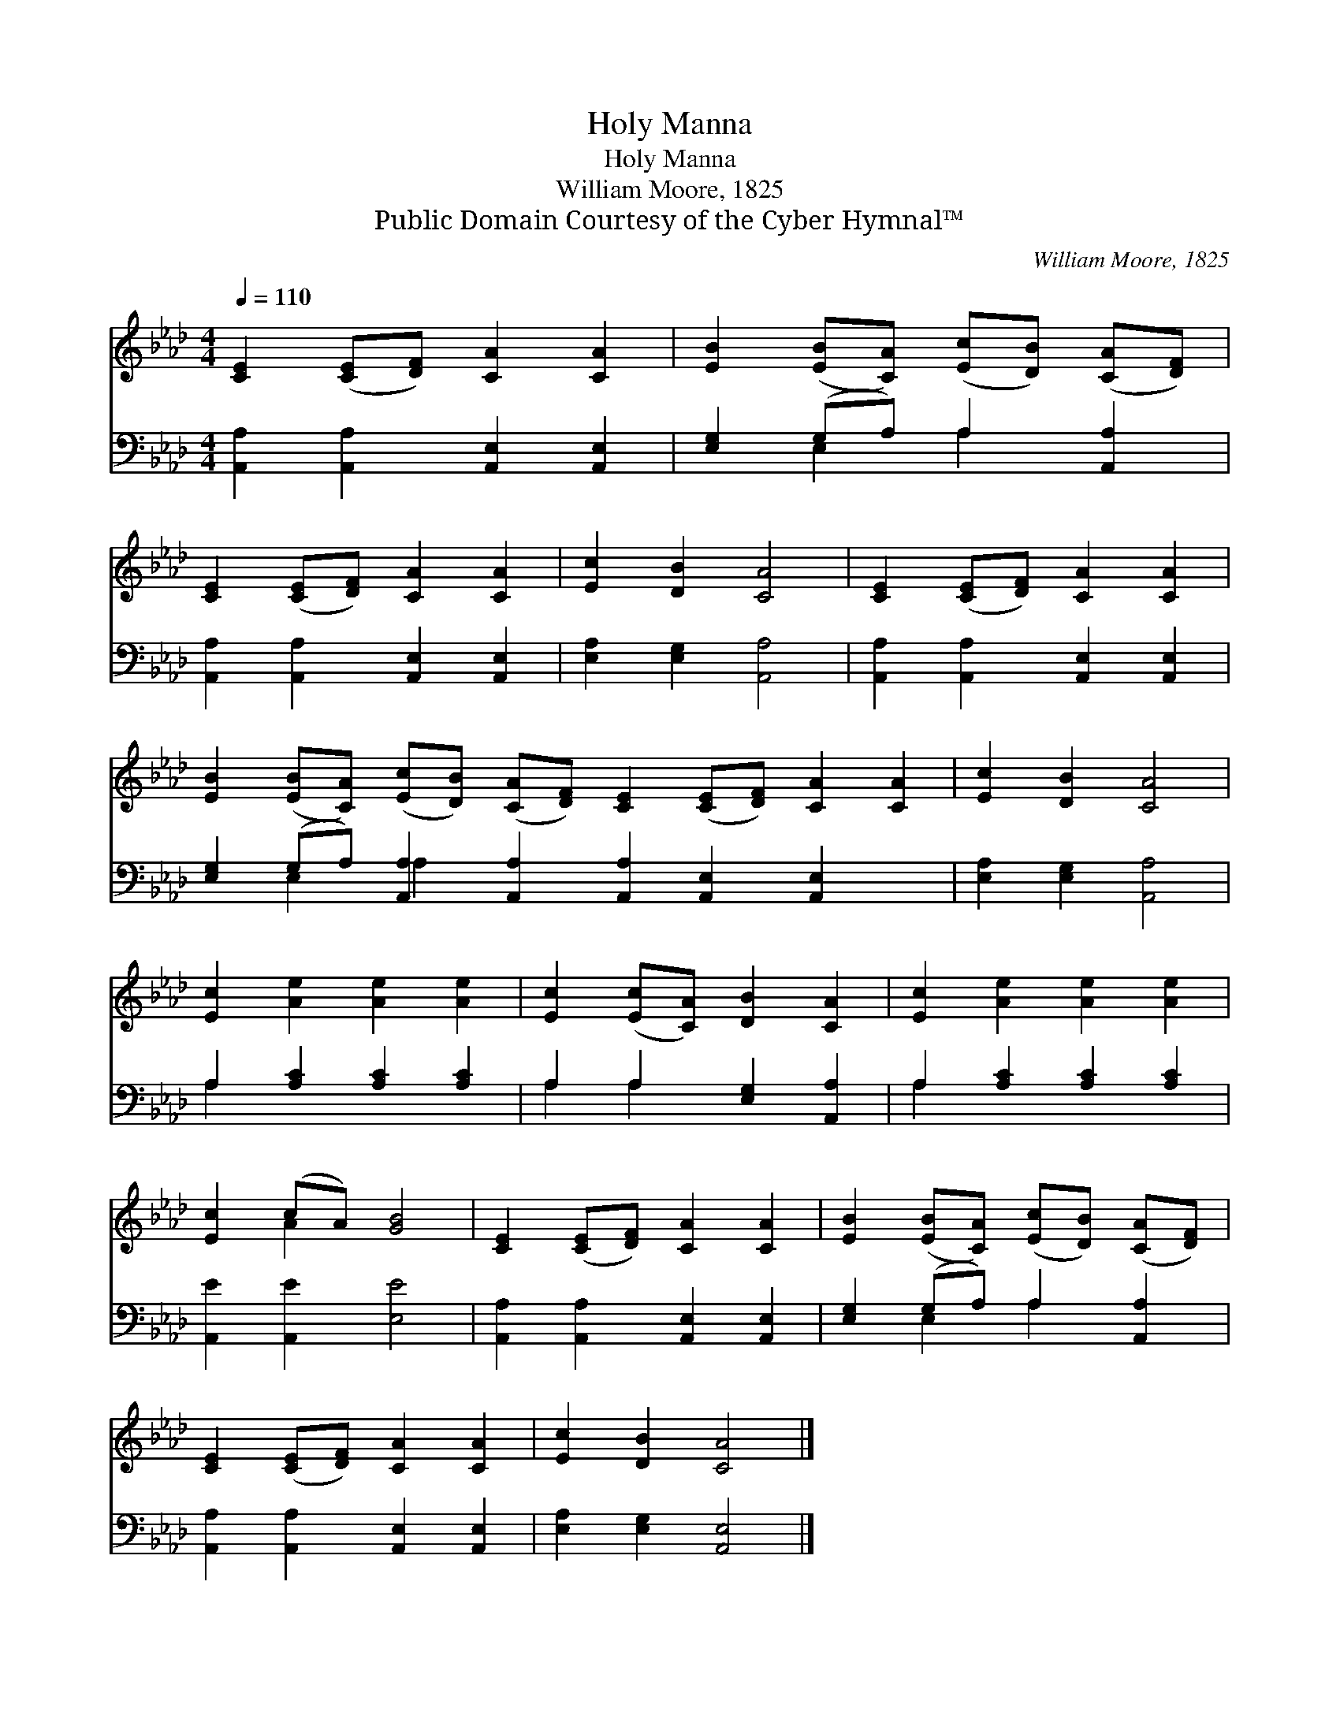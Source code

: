X:1
T:Holy Manna
T:Holy Manna
T:William Moore, 1825
T:Public Domain Courtesy of the Cyber Hymnal™
C:William Moore, 1825
Z:Public Domain
Z:Courtesy of the Cyber Hymnal™
%%score ( 1 2 ) ( 3 4 )
L:1/8
Q:1/4=110
M:4/4
K:Ab
V:1 treble 
V:2 treble 
V:3 bass 
V:4 bass 
V:1
 [CE]2 ([CE][DF]) [CA]2 [CA]2 | [EB]2 ([EB][CA]) ([Ec][DB]) ([CA][DF]) | %2
 [CE]2 ([CE][DF]) [CA]2 [CA]2 | [Ec]2 [DB]2 [CA]4 | [CE]2 ([CE][DF]) [CA]2 [CA]2 | %5
 [EB]2 ([EB][CA]) ([Ec][DB]) ([CA][DF]) [CE]2 ([CE][DF]) [CA]2 [CA]2 | [Ec]2 [DB]2 [CA]4 | %7
 [Ec]2 [Ae]2 [Ae]2 [Ae]2 | [Ec]2 ([Ec][CA]) [DB]2 [CA]2 | [Ec]2 [Ae]2 [Ae]2 [Ae]2 | %10
 [Ec]2 (cA) [GB]4 | [CE]2 ([CE][DF]) [CA]2 [CA]2 | [EB]2 ([EB][CA]) ([Ec][DB]) ([CA][DF]) | %13
 [CE]2 ([CE][DF]) [CA]2 [CA]2 | [Ec]2 [DB]2 [CA]4 |] %15
V:2
 x8 | x8 | x8 | x8 | x8 | x16 | x8 | x8 | x8 | x8 | x2 A2 x4 | x8 | x8 | x8 | x8 |] %15
V:3
 [A,,A,]2 [A,,A,]2 [A,,E,]2 [A,,E,]2 | [E,G,]2 (G,A,) A,2 [A,,A,]2 | %2
 [A,,A,]2 [A,,A,]2 [A,,E,]2 [A,,E,]2 | [E,A,]2 [E,G,]2 [A,,A,]4 | %4
 [A,,A,]2 [A,,A,]2 [A,,E,]2 [A,,E,]2 | %5
 [E,G,]2 (G,A,) [A,,A,]2 [A,,A,]2 [A,,A,]2 [A,,E,]2 [A,,E,]2 x2 | [E,A,]2 [E,G,]2 [A,,A,]4 | %7
 A,2 [A,C]2 [A,C]2 [A,C]2 | A,2 A,2 [E,G,]2 [A,,A,]2 | A,2 [A,C]2 [A,C]2 [A,C]2 | %10
 [A,,E]2 [A,,E]2 [E,E]4 | [A,,A,]2 [A,,A,]2 [A,,E,]2 [A,,E,]2 | [E,G,]2 (G,A,) A,2 [A,,A,]2 | %13
 [A,,A,]2 [A,,A,]2 [A,,E,]2 [A,,E,]2 | [E,A,]2 [E,G,]2 [A,,E,]4 |] %15
V:4
 x8 | x2 E,2 A,2 x2 | x8 | x8 | x8 | x2 E,2 A,2 x10 | x8 | A,2 x6 | A,2 A,2 x4 | A,2 x6 | x8 | x8 | %12
 x2 E,2 A,2 x2 | x8 | x8 |] %15

